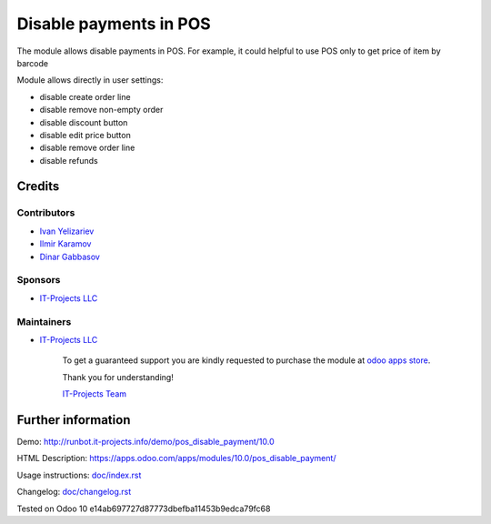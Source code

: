 =======================
Disable payments in POS
=======================

The module allows disable payments in POS. For example, it could helpful to use POS only to get price of item by barcode

Module allows directly in user settings:

* disable create order line
* disable remove non-empty order
* disable discount button
* disable edit price button
* disable remove order line
* disable refunds

Credits
=======

Contributors
------------
* `Ivan Yelizariev <https://it-projects.info/team/yelizariev>`__
* `Ilmir Karamov <https://it-projects.info/team/ilmir-k>`__
* `Dinar Gabbasov <https://it-projects.info/team/GabbasovDinar>`__

Sponsors
--------
* `IT-Projects LLC <https://it-projects.info>`__

Maintainers
-----------
* `IT-Projects LLC <https://it-projects.info>`__

      To get a guaranteed support you are kindly requested to purchase the module at `odoo apps store <https://apps.odoo.com/apps/modules/10.0/pos_disable_payment/>`__.

      Thank you for understanding!

      `IT-Projects Team <https://www.it-projects.info/team>`__
  
Further information
===================

Demo: http://runbot.it-projects.info/demo/pos_disable_payment/10.0

HTML Description: https://apps.odoo.com/apps/modules/10.0/pos_disable_payment/

Usage instructions: `<doc/index.rst>`_

Changelog: `<doc/changelog.rst>`_
  
Tested on Odoo 10 e14ab697727d87773dbefba11453b9edca79fc68
